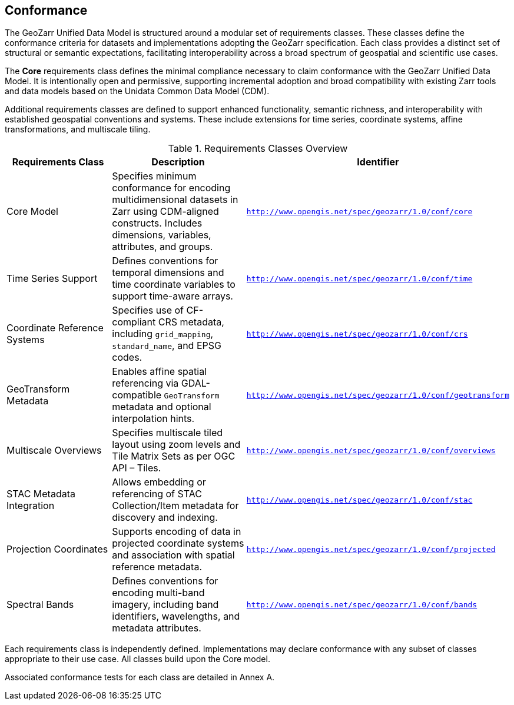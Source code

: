 == Conformance

The GeoZarr Unified Data Model is structured around a modular set of requirements classes. These classes define the conformance criteria for datasets and implementations adopting the GeoZarr specification. Each class provides a distinct set of structural or semantic expectations, facilitating interoperability across a broad spectrum of geospatial and scientific use cases.

The *Core* requirements class defines the minimal compliance necessary to claim conformance with the GeoZarr Unified Data Model. It is intentionally open and permissive, supporting incremental adoption and broad compatibility with existing Zarr tools and data models based on the Unidata Common Data Model (CDM).

Additional requirements classes are defined to support enhanced functionality, semantic richness, and interoperability with established geospatial conventions and systems. These include extensions for time series, coordinate systems, affine transformations, and multiscale tiling.

.Requirements Classes Overview
[cols="30,40,30", options="header"]
|===
|Requirements Class | Description | Identifier

|Core Model
|Specifies minimum conformance for encoding multidimensional datasets in Zarr using CDM-aligned constructs. Includes dimensions, variables, attributes, and groups.
|`http://www.opengis.net/spec/geozarr/1.0/conf/core`

|Time Series Support
|Defines conventions for temporal dimensions and time coordinate variables to support time-aware arrays.
|`http://www.opengis.net/spec/geozarr/1.0/conf/time`

|Coordinate Reference Systems
|Specifies use of CF-compliant CRS metadata, including `grid_mapping`, `standard_name`, and EPSG codes.
|`http://www.opengis.net/spec/geozarr/1.0/conf/crs`

|GeoTransform Metadata
|Enables affine spatial referencing via GDAL-compatible `GeoTransform` metadata and optional interpolation hints.
|`http://www.opengis.net/spec/geozarr/1.0/conf/geotransform`

|Multiscale Overviews
|Specifies multiscale tiled layout using zoom levels and Tile Matrix Sets as per OGC API – Tiles.
|`http://www.opengis.net/spec/geozarr/1.0/conf/overviews`

|STAC Metadata Integration
|Allows embedding or referencing of STAC Collection/Item metadata for discovery and indexing.
|`http://www.opengis.net/spec/geozarr/1.0/conf/stac`

|Projection Coordinates
|Supports encoding of data in projected coordinate systems and association with spatial reference metadata.
|`http://www.opengis.net/spec/geozarr/1.0/conf/projected`

|Spectral Bands
|Defines conventions for encoding multi-band imagery, including band identifiers, wavelengths, and metadata attributes.
|`http://www.opengis.net/spec/geozarr/1.0/conf/bands`
|===

Each requirements class is independently defined. Implementations may declare conformance with any subset of classes appropriate to their use case. All classes build upon the Core model.

Associated conformance tests for each class are detailed in Annex A.
